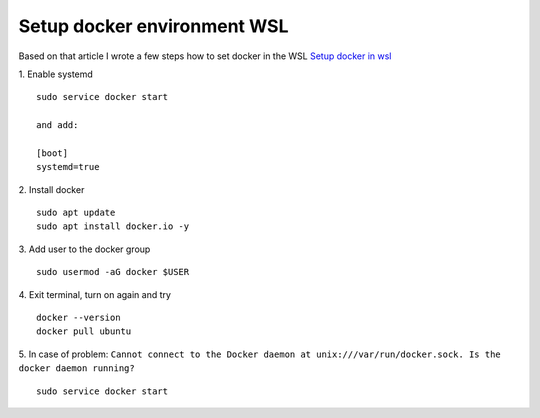 Setup docker environment WSL
============================

Based on that article I wrote a few steps how to set docker in the WSL
`Setup docker in wsl <https://medium.com/geekculture/run-docker-in-windows-10-11-wsl-without-docker-desktop-a2a7eb90556d>`_ 


1. Enable systemd
::

    sudo service docker start
    
    and add:

    [boot]
    systemd=true

2. Install docker
::

    sudo apt update
    sudo apt install docker.io -y

3. Add user to the docker group
::

    sudo usermod -aG docker $USER

4. Exit terminal, turn on again and try
::

    docker --version
    docker pull ubuntu

5. In case of problem: ``Cannot connect to the Docker daemon at unix:///var/run/docker.sock. Is the docker daemon running?``
::
    
    sudo service docker start
